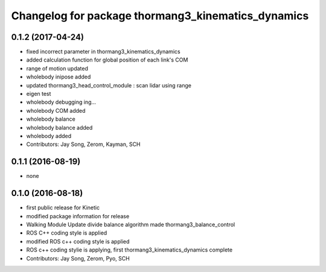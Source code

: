 ^^^^^^^^^^^^^^^^^^^^^^^^^^^^^^^^^^^^^^^^^^^^^^^^^^^
Changelog for package thormang3_kinematics_dynamics
^^^^^^^^^^^^^^^^^^^^^^^^^^^^^^^^^^^^^^^^^^^^^^^^^^^

0.1.2 (2017-04-24)
-----------
* fixed incorrect parameter in thormang3_kinematics_dynamics
* added calculation function for global position of each link's COM
* range of motion updated
* wholebody inipose added
* updated thormang3_head_control_module : scan lidar using range
* eigen test
* wholebody debugging ing...
* wholebody COM added
* wholebody balance
* wholebody balance added
* wholebody added
* Contributors: Jay Song, Zerom, Kayman, SCH

0.1.1 (2016-08-19)
-----------
* none

0.1.0 (2016-08-18)
-----------
* first public release for Kinetic
* modified package information for release
* Walking Module Update
  divide balance algorithm
  made thormang3_balance_control
* ROS C++ coding style is applied
* modified ROS c++ coding style is applied
* ROS c++ coding stylie is applying, first thormang3_kinematics_dynamics complete
* Contributors: Jay Song, Zerom, Pyo, SCH
